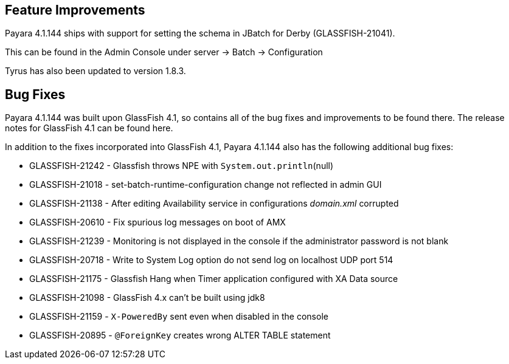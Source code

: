 [[feature-improvements]]
== Feature Improvements

Payara 4.1.144 ships with support for setting the schema in JBatch for Derby
(GLASSFISH-21041).

This can be found in the Admin Console under server -> Batch -> Configuration

Tyrus has also been updated to version 1.8.3.

[[bug-fixes]]
== Bug Fixes

Payara 4.1.144 was built upon GlassFish 4.1, so contains all of the bug fixes and
improvements to be found there. The release notes for GlassFish 4.1 can be found here.

In addition to the fixes incorporated into GlassFish 4.1, Payara 4.1.144 also has the following additional bug fixes:

* GLASSFISH-21242 - Glassfish throws NPE with `System.out.println`(null)
* GLASSFISH-21018 - set-batch-runtime-configuration change not reflected in admin GUI
* GLASSFISH-21138 - After editing Availability service in configurations _domain.xml_ corrupted
* GLASSFISH-20610 - Fix spurious log messages on boot of AMX
* GLASSFISH-21239 - Monitoring is not displayed in the console if the administrator password is not blank
* GLASSFISH-20718 - Write to System Log option do not send log on localhost UDP port 514
* GLASSFISH-21175 - Glassfish Hang when Timer application configured with XA Data source
* GLASSFISH-21098 - GlassFish 4.x can't be built using jdk8
* GLASSFISH-21159 - `X-PoweredBy` sent even when disabled in the console
* GLASSFISH-20895 - `@ForeignKey` creates wrong ALTER TABLE statement
